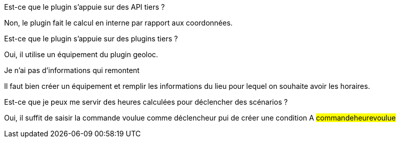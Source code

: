 [panel,primary]
.Est-ce que le plugin s'appuie sur des API tiers ?
--
Non, le plugin fait le calcul en interne par rapport aux coordonnées.
--

[panel,primary]
.Est-ce que le plugin s'appuie sur des plugins tiers ?
--
Oui, il utilise un équipement du plugin geoloc.
--

[panel,danger]
.Je n'ai pas d'informations qui remontent
--
Il faut bien créer un équipement et remplir les informations du lieu pour lequel on souhaite avoir les horaires.
--

[panel,primary]
.Est-ce que je peux me servir des heures calculées pour déclencher des scénarios ?
--
Oui, il suffit de saisir la commande voulue comme déclencheur pui de créer une condition A #commande##heure##voulue#
--